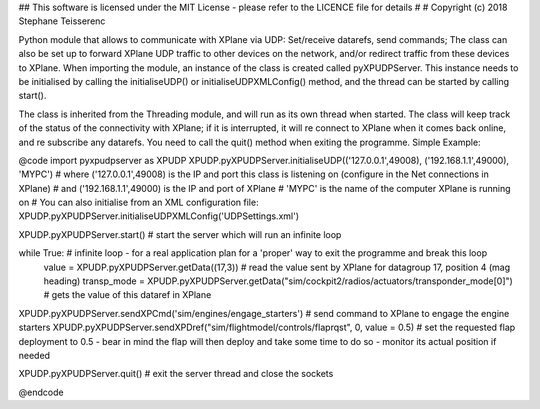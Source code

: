 ## This software is licensed under the MIT License - please refer to the LICENCE file for details
#
# Copyright (c) 2018 Stephane Teisserenc

Python module that allows to communicate with XPlane via UDP: Set/receive datarefs, send commands; The class can also be set up to forward XPlane UDP traffic to other devices on the network, and/or redirect traffic from these devices to XPlane.
When importing the module, an instance of the class is created called pyXPUDPServer.
This instance needs to be initialised by calling the initialiseUDP() or initialiseUDPXMLConfig() method, and the thread can be started by calling start().

The class is inherited from the Threading module, and will run as its own thread when started.
The class will keep track of the status of the connectivity with XPlane; if it is interrupted, it will re connect to XPlane when it comes back online, and re subscribe any datarefs.
You need to call the quit() method when exiting the programme.
Simple Example:

@code
import pyxpudpserver as XPUDP
XPUDP.pyXPUDPServer.initialiseUDP(('127.0.0.1',49008), ('192.168.1.1',49000), 'MYPC')
# where ('127.0.0.1',49008) is the IP and port this class is listening on (configure in the Net connections in XPlane)
# and ('192.168.1.1',49000) is the IP and port of XPlane
# 'MYPC' is the name of the computer XPlane is running on
# You can also initialise from an XML configuration file:
XPUDP.pyXPUDPServer.initialiseUDPXMLConfig('UDPSettings.xml')

XPUDP.pyXPUDPServer.start() # start the server which will run an infinite loop

while True: # infinite loop - for a real application plan for a 'proper' way to exit the programme and break this loop
 	value = XPUDP.pyXPUDPServer.getData((17,3)) 	# read the value sent by XPlane for datagroup 17, position 4 (mag heading)
 	transp_mode = XPUDP.pyXPUDPServer.getData("sim/cockpit2/radios/actuators/transponder_mode[0]") # gets the value of this dataref in XPlane

XPUDP.pyXPUDPServer.sendXPCmd('sim/engines/engage_starters') # send command to XPlane to engage the engine starters
XPUDP.pyXPUDPServer.sendXPDref("sim/flightmodel/controls/flaprqst", 0, value = 0.5) # set the requested flap deployment to 0.5 - bear in mind the flap will then deploy and take some time to do so - monitor its actual position if needed

XPUDP.pyXPUDPServer.quit() # exit the server thread and close the sockets

@endcode
